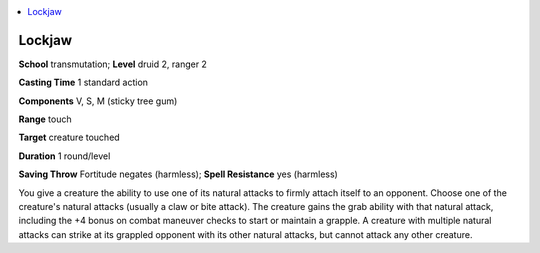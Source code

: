 
.. _`advancedplayersguide.spells.lockjaw`:

.. contents:: \ 

.. _`advancedplayersguide.spells.lockjaw#lockjaw`:

Lockjaw
========

\ **School**\  transmutation; \ **Level**\  druid 2, ranger 2

\ **Casting Time**\  1 standard action 

\ **Components**\  V, S, M (sticky tree gum)

\ **Range**\  touch 

\ **Target**\  creature touched

\ **Duration**\  1 round/level

\ **Saving Throw**\  Fortitude negates (harmless); \ **Spell Resistance**\  yes (harmless)

You give a creature the ability to use one of its natural attacks to firmly attach itself to an opponent. Choose one of the creature's natural attacks (usually a claw or bite attack). The creature gains the grab ability with that natural attack, including the +4 bonus on combat maneuver checks to start or maintain a grapple. A creature with multiple natural attacks can strike at its grappled opponent with its other natural attacks, but cannot attack any other creature. 

